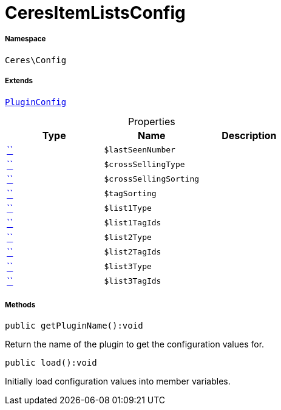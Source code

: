 :table-caption!:
:example-caption!:
:source-highlighter: prettify
:sectids!:
[[ceres__ceresitemlistsconfig]]
= CeresItemListsConfig





===== Namespace

`Ceres\Config`

===== Extends
xref:stable7@interface::Webshop.adoc#webshop_helpers_pluginconfig[`PluginConfig`]




.Properties
|===
|Type |Name |Description

|         xref:5.0.0@plugin-::.adoc#[``]
a|`$lastSeenNumber`
||         xref:5.0.0@plugin-::.adoc#[``]
a|`$crossSellingType`
||         xref:5.0.0@plugin-::.adoc#[``]
a|`$crossSellingSorting`
||         xref:5.0.0@plugin-::.adoc#[``]
a|`$tagSorting`
||         xref:5.0.0@plugin-::.adoc#[``]
a|`$list1Type`
||         xref:5.0.0@plugin-::.adoc#[``]
a|`$list1TagIds`
||         xref:5.0.0@plugin-::.adoc#[``]
a|`$list2Type`
||         xref:5.0.0@plugin-::.adoc#[``]
a|`$list2TagIds`
||         xref:5.0.0@plugin-::.adoc#[``]
a|`$list3Type`
||         xref:5.0.0@plugin-::.adoc#[``]
a|`$list3TagIds`
|
|===


===== Methods

[source%nowrap, php]
[#getpluginname]
----

public getPluginName():void

----







Return the name of the plugin to get the configuration values for.

[source%nowrap, php]
[#load]
----

public load():void

----







Initially load configuration values into member variables.

